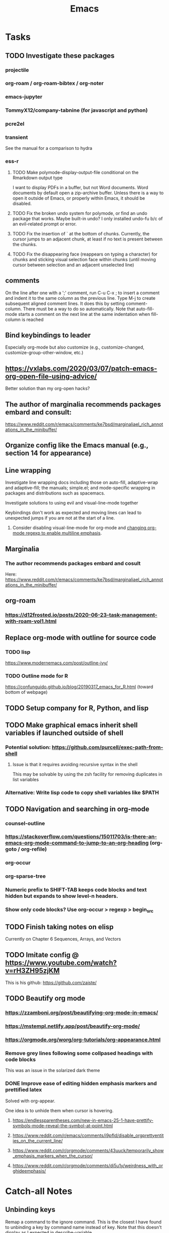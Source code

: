 :PROPERTIES:
:ID:       B71794A2-7543-43A5-B6FC-66B9F5CD2EB3
:END:
#+title: Emacs
#+category: Emacs

* Tasks
** TODO Investigate these packages
*** projectile
*** org-roam / org-roam-bibtex / org-noter
*** emacs-jupyter
*** TommyX12/company-tabnine (for javascript and python)
*** pcre2el
*** transient
See the manual for a comparison to hydra
*** ess-r
**** TODO Make polymode-display-output-file conditional on the Rmarkdown output type
I want to display PDFs in a buffer, but not Word documents. Word documents by default open a zip-archive buffer. Unless there is a way to open it outside of Emacs, or properly within Emacs, it should be disabled.
**** TODO Fix the broken undo system for polymode, or find an undo package that works. Maybe built-in undo? I only installed undo-fu b/c of an evil-related prompt or error.
**** TODO Fix the insertion of ` at the bottom of chunks. Currently, the cursor jumps to an adjacent chunk, at least if no text is present between the chunks.
**** TODO Fix the disappearing face (reappears on typing a character) for chunks and sticking visual selection face within chunks (until moving cursor between selection and an adjacent unselected line)
** comments
On the line after one with a ';' comment, run C-u C-x ; to insert a comment and indent it to the same column as the previous line. Type M-j to create subsequent aligned comment lines. It does this by setting comment-column. There must be a way to do so automatically. Note that auto-fill-mode starts a comment on the next line at the same indentation when fill-column is reached
** Bind keybindings to leader
Especially org-mode but also customize (e.g., customize-changed, customize-group-other-window, etc.)
** https://vxlabs.com/2020/03/07/patch-emacs-org-open-file-using-advice/
Better solution than my org-open hacks?
** The author of marginalia recommends packages embard and consult:
https://www.reddit.com/r/emacs/comments/ke7bsd/marginaliael_rich_annotations_in_the_minibuffer/
** Organize config like the Emacs manual (e.g., section 14 for appearance)
** Line wrapping
**** Investigate line wrapping docs including those on auto-fill, adaptive-wrap and adaptive-fill; the manuals; simple.el; and mode-specific wrapping in packages and distributions such as spacemacs.
**** Investigate solutions to using evil and visual-line-mode together
Keybindings don't work as expected and moving lines can lead to unexpected jumps if you are not at the start of a line.
***** Consider disabling visual-line-mode for org-mode and [[https://emacs.stackexchange.com/questions/18101/org-mode-multi-line-emphasis-and-bold][changing org-mode regexp to enable multiline emphasis]].
** Marginalia
*** The author recommends packages embard and cosult
Here:  https://www.reddit.com/r/emacs/comments/ke7bsd/marginaliael_rich_annotations_in_the_minibuffer/
** org-roam
*** https://d12frosted.io/posts/2020-06-23-task-management-with-roam-vol1.html
** Replace org-mode with outline for source code
*** TODO lisp
https://www.modernemacs.com/post/outline-ivy/
*** TODO Outline mode for R
https://confunguido.github.io/blog/20190317_emacs_for_R.html (toward bottom of webpage)
** TODO Setup company for R, Python, and lisp
** TODO Make graphical emacs inherit shell variables if launched outside of shell
*** Potential solution: https://github.com/purcell/exec-path-from-shell
**** Issue is that it requires avoiding recursive syntax in the shell
This may be solvable by using the zsh facility for removing duplicates in list variables
*** Alternative: Write lisp code to copy shell variables like $PATH
** TODO Navigation and searching in org-mode
*** counsel-outline
*** https://stackoverflow.com/questions/15011703/is-there-an-emacs-org-mode-command-to-jump-to-an-org-heading (org-goto / org-refile)
*** org-occur
*** org-sparse-tree
*** Numeric prefix to SHIFT-TAB keeps code blocks and text hidden but expands to show level-n headers.
*** Show only code blocks? Use org-occur > regexp > begin_src
** TODO Finish taking notes on elisp
Currently on Chapter 6 Sequences, Arrays, and Vectors
** TODO Imitate config @ https://www.youtube.com/watch?v=rH3ZH95zjKM

This is his github: https://github.com/zaiste/
** TODO Beautify org mode
*** https://zzamboni.org/post/beautifying-org-mode-in-emacs/
*** https://mstempl.netlify.app/post/beautify-org-mode/
*** https://orgmode.org/worg/org-tutorials/org-appearance.html
*** Remove grey lines following some collpased headings with code blocks
This was an issue in the solarized dark theme
*** DONE Improve ease of editing hidden emphasis markers and prettified latex
CLOSED: [2021-07-25 Sun 15:34]
Solved with org-appear.

One idea is to unhide them when cursor is hovering.
**** https://endlessparentheses.com/new-in-emacs-25-1-have-prettify-symbols-mode-reveal-the-symbol-at-point.html
**** https://www.reddit.com/r/emacs/comments/i9pfld/disable_orgprettyentities_on_the_current_line/
**** https://www.reddit.com/r/orgmode/comments/43uuck/temporarily_show_emphasis_markers_when_the_cursor/
**** https://www.reddit.com/r/orgmode/comments/dj5u1y/weirdness_with_orghideemphasis/
* Catch-all Notes
** Unbinding keys
Remap a command to the ignore command. This is the closest I have found to unbinding a key by command name instead of key. Note that this doesn't display as I expected in describe-variable.
#+begin_src emacs-lisp
(general-unbind :keymaps 'pdf-view-mode-map
  :with 'ignore
  [remap pdf-view-jump-to-register])

;; Same as
(define-key pdf-view-mode-map [remap pdf-view-enlarge] 'ignore)
#+end_src
** org
*** To store a link to the current buffer (e.g., info page)
org-store-link
*** Searching properties
**** org-search-view (org-agenda > s)
This suggests there's some potentially obscure or undocumented regex: https://stackoverflow.com/questions/20715106/org-agenda-regexp-search-categories. It also links here: https://orgmode.org/worg/org-tutorials/advanced-searching.html#property-searches. Read the comments in the stackoverflow answer.
****
*** realign tags
C-u c-c c-c on a heading with tags realigns all tags at proper width
** org-appear
*** Escaping emphasis markers in org-mode
In 202100608142822-elisp.org, I had the following heading:

⋆⋆⋆⋆ \slash{}xx= /number-or-marker1/ /number-or-marker2/

This uses a zero-width space (symbolized by 'xx') after the emphasis marker for italics, a forward slash, to escape emphasis. The function name is itself \slash{}=, but org-hide-emphasis-markers in conjunction with org-appear-autoemphasis was hiding the literal forward slash before I added the zero-width space.

A better solution is to insert an org entity via org-counsel-entity, M-o (actions), o (org entity). Follow the character by brackets if there is subsequent text without a space. If org-appear-autoentities and org-pretty-entities are enabled, this will show the desired character without the need to escape empahsis.
**** Searching for zero width characters
Try isearch-char-by-name.
** org-babel
Header arguments are used to customize src blocks (e.g., whether to tangle to a src file or not). They can be set globally through file-level ~#+PROPERTY: header-args HEADER-ARGS~. Local header arguments override global settings.

Header args can be specific to a language such as R:
~#+PROPERTY: header-args:R :exports results~

Normally for repeated property lines for the same property (e.g., ~header-args~), only the last line is used. To instead concatenate lines, postfix the property with a ~+~:
#+PROPERTY: header-args:R :exports results
#+PROPERTY: header-args:R+ :width 800

Note that an older syntax for header arg file proeprties has been deprecated:
~#+PROPERTY: tangle ~/.emacs.d/elisp/init-example.el~
*** TODO Is there a way to make my current babel settings more robust?
Currently the entire file is tangled globally, so indidivudal blocks specify ~:tangle no~. I have noticed that having even a single ~:tangle yes~ block changes the behavior. It prevents all the other unspecified blocks that rely on the global setting from being tangled. This happened recently with a merge conflict with files from work that still contained the old style of blocks.
*** References
https://org-babel.readthedocs.io/en/latest/header-args/
** info
C-h i opens info. g searches for info manuals. g again searches through nodes.
* Packages
** [[id:8B1AF8E1-5E08-4210-BB78-7D00642ACE8A][delight]]
** [[id:881A8FD3-04A9-4DA1-86C7-14B6A360FA2A][custom.el]]
** [[id:30ADD21B-7F6E-4F13-920A-57C501ABA8D6][straight.el]]
** [[id:1E4652D7-4CC3-4BDB-ACBC-390D91965C92][emacs-evil]]
** [[id:65439EB4-C559-4743-B17B-EF0E3FB62070][org-mode]]
** [[id:63820A7C-FED3-4428-B9FC-33B924766D9A][org-roam]]
** [[id:E57F8174-560C-4714-BDE9-FBC98E1C8C7A][hydra.el]]
** [[id:9AB8A6F3-88ED-49A0-910C-DDC7523A903F][company.el]]
** [[id:6B9E1A34-788C-4B8D-BD07-2E8059336BA8][general.el]]
* Archives
** Startup
#+begin_src emacs-lisp :tangle no
  (defun my/init-maybe-profile (&optional when?)
    "Optionally profile load before or after package initialization. See results of
  profiling with `benchmark-init/show-durations-tree' (calls shown in reverse order)
  or in a sortable table with `benchmark-init/show-durations-tabulated'.

  when? can have values of before-init, after-init, or anything else for no profiling."
    (defun my/profile ()
      (load (concat (car (file-expand-wildcards "~/.emacs.d/elpa/benchmark-init*" t))
                    "/benchmark-init"))
      (add-hook 'after-init-hook 'benchmark-init/deactivate)
      (benchmark-init/activate))

    (defun my/init ()
      ;; Configure package.el
      (require 'package)
      (setq package-archives '(("gnu"   . "http://elpa.gnu.org/packages/")
                               ("melpa" . "https://melpa.org/packages/")))
      ;; Add pkg files to load-path and Info-directory-list; ready autoloads
      (package-initialize))

    (pcase when?
      ('before-init (my/profile) (my/init))
      ('after-init (my/init) (my/profile))
      (_ (my/init))))  ;; Includes nil argument

  (defun my/start-r ()
    "Start an R process."
    (interactive)
    (save-selected-window
      (run-ess-r)
      ;;(ess-rdired)
      )
    (ess-force-buffer-current))
#+end_src
** LSP
#+BEGIN_SRC emacs-lisp :tangle no

  ;; (use-package lsp-ivy :commands lsp-ivy-workspace-symbol)
  ;; (use-package lsp-treemacs :commands lsp-treemacs-error-list)
  ;; (use-package dap-mode)
  ;; (require 'dap-python)
  ;; Testing out for parameter completion in lsp...
  ;; (use-package yasnippet
  ;;   :hook ((python-mode . yas-minor-mode)
  ;;          (ess-r-mode . yas-minor-mode)))

  (setq read-process-output-max (* 1024 1024)
        lsp-prefer-capf t
        lsp-idle-delay 0.500)

  (customize-package
   '(lsp-auto-guess-root t)
   '(lsp-completion-provider t)
   '(lsp-document-sync-method nil)
   '(lsp-eldoc-enable-hover nil)
   '(lsp-eldoc-render-all nil)
   '(lsp-enable-snippet nil)
   '(lsp-enable-text-document-color t)
   '(lsp-headerline-breadcrumb-enable nil)
   '(lsp-log-io t)
   '(lsp-print-performance t)
   '(lsp-pyls-plugins-jedi-completion-include-params t)
   '(lsp-signature-auto-activate t)
   '(lsp-signature-doc-lines 10)
   '(lsp-signature-render-documentation t))

  (straight-use-package 'lsp-mode)

  (add-hook 'python-mode-hook 'lsp)
  ;; (add-hook 'ess-r-mode-hook 'lsp)
  (add-hook 'lsp-mode 'lsp-enable-which-key-integration)

  (customize-package
   '(lsp-ui-doc-alignment 'window)
   '(lsp-ui-doc-border "#93a1a1")
   '(lsp-ui-doc-enable t)
   '(lsp-ui-doc-header nil)
   '(lsp-ui-doc-include-signature t)
   '(lsp-ui-doc-max-width 150)
   '(lsp-ui-doc-position 'top)
   '(lsp-ui-doc-use-childframe t)
   '(lsp-ui-doc-use-webkit nil)
   '(lsp-ui-sideline-enable nil)
   '(lsp-ui-sideline-show-code-actions nil)
   '(lsp-ui-sideline-show-diagnostics nil)
   '(lsp-ui-sideline-show-hover t)
   '(lsp-ui-sideline-show-symbol nil)
   '(lsp-ui-sideline-update-mode 'point))

  (straight-use-package 'lsp-ui)

  (general-def '(motion insert emacs)
   "C-f" 'scroll-down-lsp-ui)

  ;; Disable underlines in lsp-ui-doc child frames
  (custom-set-faces '(nobreak-space ((t nil))))

  (defun scroll-down-lsp-ui ()
    "Enable scrolling documentation child frames when using lsp-ui-doc-glance"
    (interactive)
    (if (lsp-ui-doc--frame-visible-p)
        (let ((kmap (make-sparse-keymap)))
          (define-key kmap (kbd "q")
            '(lambda ()
               (interactive)
               (lsp-ui-doc-unfocus-frame)
               (setq overriding-terminal-local-map nil)
               (setq which-key-show-transient-maps t)))
          (setq which-key-show-transient-maps nil)
          (setq overriding-terminal-local-map kmap)
          (lsp-ui-doc-focus-frame)))
    (evil-scroll-page-down 1))
#+END_SRC
*** Notes
**** Random Notes
https://github.com/d12frosted/homebrew-emacs-plus#emacs-27-and-emacs-28-options
    Installed Emacs 28 via homebrew using the options to include jansson (faster lsp json) and xwidgets
    for opening browsers within emacs. I haven't managed to make xwidgets browser work yet. Issue 202 suggests
    it might be Emacs 27-only as of July 2020. Try again some other time. See system-configuration-options.

homepage
    overview
        lsp-ivy: workspace functions
    setup:
        installation: see use-package example
        performance: Describes various steps to improve and test performance. This is the first page you should visit before and after
                     installation, as json serialization needs to be included at compile time. Some steps are already configured in my
                     init.el. The non-MS Python language server is noted as being particularly slow.
                     lsp-diagnose
                     Reporting performance issues
        additional settings: See section on formatting, which is limited to tab spacing
    settings:
        *lsp-log* buffer
        lsp-enable-snippet
        lsp-auto-guess-root
        lsp-session-file
        lsp-eldoc-render-all
        lsp-eldoc-enable-hover
        lsp-enable-xref
        lsp-diagnostic-package
        lsp-enable-indentation
        lsp-enable-on-type-formatting
        lsp-before-save-edits
        lsp-enable-imenu
        lsp-imenu*
        lsp-response-timeout
        lsp-server-trace
        lsp-semantic-highlighting
        lsp-signature-auto-activate
        lsp-signature-render-documentation
    keybindings: start with s-l (s is cmd on macos)
    faq:
        servers generate their own error buffers
        install yasnippet for completion?
    troubleshooting:
        *lsp-log*
        lsp-describe-session shows project roots, started servers, and server capabilities

lsp-find-references
lsp-find-definition


lsp signature render documentation: signature documentation in eldoc
lsp eldoc enable hover: hover info
lsp eldoc render all: all hover info or just symbol

lsp ui doc alignment: window or frame (when lsp ui doc position is top or bottom)
lsp ui doc include signature: signature/type in frame
lsp ui doc position: top bottom or point
lsp ui doc use childframe

With yasnippet:
Parameter completion works as follows:
Autocompleting a function sometimes inserts it with all of its parmaeters
and the ability to insert a value for one, then jump to the next, and so on.
Not all functions do this. Those with two arguments do seem to.
Currently in nvim-r/coc.nvim (neovim), a simple tab after the opening parenthesis
will bring up a list of parameter names.
In contrast, the default settings in emacs go as follows. For the first named argument in python, begin to type the letter and the param will show up to complete. Follow its values by a comma (space optional),then press tab. The completion will now include and be limited to a list of parameters. Note that improper syntax such as name=, (i.e., with no value) will halt parameter completion. As you add arguments, positional or named, the completion list shrinks. It may exclude unused parameters if you don't use signature order, though perhaps that can be tweaked. See e.g. os.fdopen().
as you fill in named/positional parameters, your completion list shrinks.
***** Unbinding keys
;; Remap a command to the ignore command. This is the closest I have found to
;; unbinding a key by command name instead of key. Note that this doesn't
;; display as I expected in describe-variable.
;; (general-unbind :keymaps 'pdf-view-mode-map
;;   :with 'ignore
;;   [remap pdf-view-jump-to-register])
;; Same as above
;; (define-key pdf-view-mode-map [remap pdf-view-enlarge] 'ignore)
*** Issues
The VOC inventory .Rmd report was crashing lsp-r for unknown reasons. It could be the size of the file, latex, lsp-mode itself, the R language server, or something else. Note that without lsp-mode, to get full completion you will need to evaluate the loaded libraries in an iess-r buffer, as well as any objects you want completed. Test whether this has been fixed by issue 1383 sometime.
*** Tasks
**** TODO Finish setting up lsp package extensions,
**** TODO Test DAP for R and Python                            :ARCHIVE:
** helm
#+BEGIN_SRC emacs-lisp :tangle no
  ;;Dependencies for source build of helm
  (straight-use-package 'async)
  (straight-use-package 'popup)

  ;;Source installation, per helm recommendation
  ;;- https://github.com/emacs-helm/helm/wiki#from-source (installation)
  ;;- https://github.com/emacs-helm/helm/wiki#if-installed-from-source (configuration)
  (add-to-list 'load-path "/usr/local/share/emacs/site-lisp/helm/") ; facultative when installed with make install
  (require 'helm-config)
  (my-leader
    "SPC" 'helm-M-x)
  (use-package helm-fzf
    :straight (helm-fzf  :host github :repo "ibmandura/helm-fzf"))
  From emacs-helm.sh
  (helm-mode 1)
  (define-key global-map [remap find-file] 'helm-find-files)
  (define-key global-map [remap occur] 'helm-occur)
  (define-key global-map [remap list-buffers] 'helm-buffers-list)
  (define-key global-map [remap dabbrev-expand] 'helm-dabbrev)
  (define-key global-map [remap execute-extended-command] 'helm-M-x)
  (define-key global-map [remap apropos-command] 'helm-apropos)
  (unless (boundp 'completion-in-region-function)
    (define-key lisp-interaction-mode-map [remap completion-at-point] 'helm-lisp-completion-at-point)
    (define-key emacs-lisp-mode-map       [remap completion-at-point] 'helm-lisp-completion-at-point))
  (add-hook 'kill-emacs-hook #'(lambda () (and (file-exists-p "$CONF_FILE") (delete-file "$CONF_FILE"))))

  (use-package dash)
  (use-package f)
  (use-package s)
  (use-package helm-org-rifle)
#+END_SRC
** Terminal and shell scripts
#+BEGIN_SRC emacs-lisp :tangle no
  (straight-use-package 'fish-mode)

  ;; Modified ansi-term to avoid read-from-minibuffer prompt
  (setq explicit-shell-file-name "/usr/bin/fish")

  (defun clear-shell ()
    (interactive)
    (let ((old-max comint-buffer-maximum-size))
      (setq comint-buffer-maximum-size 0)
      (comint-truncate-buffer)
      (setq comint-buffer-maximum-size old-max)))

  (global-set-key  (kbd "\C-x c") 'clear-shell)

  ;; TODO: Throws an error on window. Commenting out in the meantime.

  ;; (defun ansi-term (program &optional new-buffer-name)
  ;;   "Start a terminal-emulator in a new buffer.
  ;; This is almost the same as `term' apart from always creating a new buffer,
  ;; and `C-x' being marked as a `term-escape-char'."
  ;; (interactive (list (or explicit-shell-file-name (getenv "ESHELL") shell-file-name)))

  ;;   ;; Pick the name of the new buffer.
  ;;   (setq term-ansi-buffer-name
  ;;     (if new-buffer-name
  ;;         new-buffer-name
  ;;       (if term-ansi-buffer-base-name
  ;;           (if (eq term-ansi-buffer-base-name t)
  ;;           (file-name-nondirectory program)
  ;;         term-ansi-buffer-base-name)
  ;;         "ansi-term")))

  ;;   (setq term-ansi-buffer-name (concat "*" term-ansi-buffer-name "*"))

  ;;   ;; In order to have more than one term active at a time
  ;;   ;; I'd like to have the term names have the *term-ansi-term<?>* form,
  ;;   ;; for now they have the *term-ansi-term*<?> form but we'll see...

  ;;   (setq term-ansi-buffer-name (generate-new-buffer-name term-ansi-buffer-name))
  ;;   (setq term-ansi-buffer-name (term-ansi-make-term term-ansi-buffer-name program))

  ;;   (set-buffer term-ansi-buffer-name)
  ;;   (term-mode)
  ;;   (term-char-mode)

  ;;   ;; Historical baggage.  A call to term-set-escape-char used to not
  ;;   ;; undo any previous call to t-s-e-c.  Because of this, ansi-term
  ;;   ;; ended up with both C-x and C-c as escape chars.  Who knows what
  ;;   ;; the original intention was, but people could have become used to
  ;;   ;; either.   (Bug#12842)
  ;;   (let (term-escape-char)
  ;;     ;; I wanna have find-file on C-x C-f -mm
  ;;     ;; your mileage may definitely vary, maybe it's better to put this in your
  ;;     ;; .emacs ...
  ;;     (term-set-escape-char ?\C-x))

  ;;   (switch-to-buffer term-ansi-buffer-name))
#+END_SRC
** file browsers
Use ranger for general file browsing and treemacs as your workspace/project sidebar.
*** treemacs
Inspiration from https://github.com/lepisma/rogue.

To toggle treemacs, use C-\. To switch to a treemacs window, use C-|. You can use normal windmove commands to move out of the window, just not in, per the current setting of ~treemacs-is-never-other-window~. The upside of this is that, e.g., delete-other-windows ignores treemacs.

_If general-def isn't working, use general-define-key as done below._
#+BEGIN_SRC emacs-lisp :tangle no

  ;; Customize node was showing nothing when expanded. Literally empty space. Set here instead.
  ;; To see other values for this setting, press "o" over a file node in treemacs.
  (setq treemacs-default-visit-action 'treemacs-visit-node-ace)

  (customize-package
   '(treemacs-filewatch-mode t)
   '(treemacs-follow-mode t)
   '(treemacs-fringe-indicator-mode t)
   '(treemacs-git-mode 'deferred)
   '(treemacs-is-never-other-window t)
   '(treemacs-user-mode-line-format 'none)
   '(treemacs-workspace-switch-cleanup 'all))

  (straight-use-package 'treemacs)
  (require 'treemacs)

  (add-hook 'treemacs-mode (lambda () (display-line-numbers-mode -1)))

  (autoload 'treemacs-load-theme "treemacs-themes")
  (load "doom-themes-ext-treemacs") ; See treemacs-create-theme declarations
  (treemacs-load-theme "doom-colors")

  (general-define-key :keymaps '(motion insert emacs)
    "C-\\" 'treemacs
    "C-|" 'treemacs-select-window)

  (general-define-key :keymaps 'my/files-map
    "p" '(:keymap treemacs-project-map)
    "w" '(:keymap treemacs-workspace-map))

  (straight-use-package 'treemacs-evil)
  (require 'treemacs-evil)
#+END_SRC

*** TODO Find a way to use :wk for treemacs project and workspace (without interfering with descriptoin of hydra-window)
*** TODO Find a repository of treemacs themes. They seem hard to find on their own, disconnected from the rest of the repositories that contain theme code. In particular, I like the rogue spacing and simple icons (repos, folders, text files, and code files).
*** TODO Find a way to commit different ~/.emacs.d/.cache/treemacs-persist for different computers.
*** TODO Check out integration of treemacs with org-store-link
*** TODO Any compelling reason to use treemacs-projectile?
*** TODO Checkout  magit and treemacs-magit.

*** ranger
**** TODO Ranger launches in ansi-term but opens files in nano(?). Find a way to integrate it so you can open files in the buffer occupied by ansi-term/ranger instead, then replace deer.
** org dot
See https://orgmode.org/worg/org-contrib/babel/languages/ob-doc-dot.html
See org-redisplay-inline-images for dot src blocks
#+begin_src dot :file custom.png :cmdline -Kdot -Tpng
#+end_src
#+begin_src emacs-lisp :tangle no
;; See https://stackoverflow.com/questions/26330363/how-do-i-get-a-list-of-functions-defined-in-an-emacs-lisp-file
;; Only recognizes non-void symbols in previously loaded files.

;; (with-current-buffer (find-file-noselect this-file)
(defun insert-declarations-in-scratch (dec buffer)
  "Copy the symbol names of declarations like defun"
  (let (declarations start label node)
    (with-current-buffer buffer
      (save-excursion
        (save-restriction
          (save-match-data
            (widen)
            (goto-char (point-min))
            (while (re-search-forward (format "^(%s " dec) nil t)
              (setq start (point)) ; Point is before the symbol
              (re-search-forward "[ )]") ; Point is after the space or closing paren
              (setq node (+ (length result) (length declarations)))
              (setq label (buffer-substring-no-properties start (- (point) 1)))
              (push (list node label) declarations))))))
      declarations))

(defun insert-all-declarations-in-scratch ()
  (let ((all (list "defvar" "defmacro" "defcustom" "defun" "defsubst" "declare-function")) ; Definitions
        (buffer (ivy-read "Buffer to read:" (mapcar 'buffer-name (buffer-list)))) ; Buffer to read
        result) ; Alist of definition keys and defined values
    (dolist (dec all result)
      ;; (push (list dec (insert-declarations-in-scratch dec buffer)) result))
      (setq result (append (insert-declarations-in-scratch dec buffer) result)))
    (with-current-buffer "*scratch*"
      (erase-buffer)
      (insert (format "digraph {\n\n"))
      (dolist (elem result)
        (print elem)
        (insert (format "%d [label=\"%s\"]\n" (car elem) (cadr elem))))
      (insert (format "}")))
    result))
#+end_src
* random code
#+begin_src emacs-lisp
  ;; Returns the Unicode general category of a character
  (get-char-code-property ?\u0020 'general-category)
  ;; \cc can do a regex search for category c

  (defun test ()
    "Return code point of char under point. Must be run via M-S-:"
    (interactive)
    (encode-char (char-after) 'ucs))

  (char-to-string ?\u22b9)
  ;; ⊹ ; (test) with point over character ⇒ 22b9
#+end_src
To replace unicode characters, see https://superuser.com/questions/504799/unicode-in-an-emacs-regular-expression
#+begin_src emacs-lisp
(use-package jupyter
  :config
  (pcase system-type
    ('gnu/linux
     (add-to-list 'exec-path "/home/jkroes/.local/bin") ;; path to jupyter
     (setq python-shell-interpreter "python3.6"))))

  (add-to-list 'exec-path "c:/Users/jkroes/Documents/Python") ;; interpreter
  (add-to-list 'exec-path "c:/Users/jkroes/Documents/Python/Scripts") ;; pip
  (setenv "PATH" (concat "C:/Users/jkroes/Documents/Python"
                         "c:/Users/jkroes/Documents/Python/Scripts"
                         (getenv "PATH")))) ;; Shell path to interpreter and pip

;; (general-create-definer my-definer
;;   :states '(motion insert emacs)
;;   :prefix "SPC"
;;   :non-normal-prefix (general-chord "fd"))
;; https://sam217pa.github.io/2016/09/23/keybindings-strategies-in-emacs/
;; (use-package key-chord
;;   :config
;;   (key-chord-mode 1))

;;; Further reading:

;; https://dev.to/huytd/emacs-from-scratch-1cg6
;; https://www.reddit.com/r/emacs/comments/2edbau/what_are_some_great_emacsd_examples/
;; https://github.com/caisah/emacs.dz
;; https://emacs.sexy/#resources
;; https://www.reddit.com/r/emacs/comments/6s5470/useful_packages/
;; https://github.com/emacs-tw/awesome-emacs
;; https://github.com/MilesMcBain/esscss
;; https://www.masteringemacs.org/about

;;; Evil
;;https://github.com/noctuid/evil-guide
;;https://raw.githubusercontent.com/emacs-evil/evil/master/doc/evil.pdf
;;evil-tutor-start
;;https://www.emacswiki.org/emacs/Evil
;;https://emacs.stackexchange.com/questions/12175/instructions-on-how-to-work-with-evil-mode (see config)
;;https://github.com/emacs-evil/evil-collection
;;https://www.linode.com/docs/tools-reference/tools/emacs-evil-mode/
;;https://github.com/noctuid/evil-guide/issues/11
;;https://github.com/emacs-evil/evil/blob/3766a521a60e6fb0073220199425de478de759ad/evil-maps.el

;;; Counsel
;; https://oremacs.com/swiper/
;; https://github.com/abo-abo/swiper/wiki
;; https://github.com/abo-abo/swiper/blob/master/ivy-hydra.el
;; https://github.com/abo-abo/hydra/wiki/hydra-ivy-replacement
;; https://writequit.org/denver-emacs/presentations/2017-04-11-ivy.html#fn.1
;; See ivy info node
;; Relevant maps:
;; minibuffer maps
;; ivy-minibuffer-map
;; counsel command maps (e.g. counsel-find-file-map)
;;  NOTE: '`' shows ?? as the binding. See counsel.el,
;;  counsel-find-file-map, where '`' is bound to a call
;;  to ivy-make-magic-action with arg "b", equiv. to
;;  M-o b
;; Investigate actions for each counsel command
;; E.g. M-o within counsel-M-x contains a jump to def action and
;; a help action
;; Navigation:
;;  counsel-outline (navigates comments)
;; Completion:
;;  indent-for-symbol
;;  counsel-company
;;  counsel-jedi
;; counsel-set-variable (defcustom completion)
;; ivy-push-view (https://oremacs.com/2016/06/27/ivy-push-view/)
;; ivy-pop-view

;;; ESS
;; ess-show-traceback, ess-show-call-stack, ess-parse-errors (for syntax errors)
;; ESS maps:
;; ess-help-mode-map
;; inferior-ess-mode-map
;; ess-r-help-mode-map
;; ess-watch-mode-mape
;; ess-rdired-mode-map
;; ess-electric-selection-map
;; inferior-ess-mode-map
;; ess-mode-map
;; inferior-ess-r-mode-map
;; electric-indent-mode
;; https://github.com/MilesMcBain/esscss
#+end_src
* Resources
** [[https://www.gnu.org/software/emacs/manual/][Manuals]]
*** [[https://www.gnu.org/software/emacs/manual/emacs.html][Emacs]]
*** [[https://www.gnu.org/software/emacs/manual/elisp.html][elisp]]
*** [[https://www.gnu.org/software/emacs/manual/eintr.html][An Introduction to Programming in Emacs Lisp]]
* Topics
** [[id:691EDB09-EFDD-4DAE-9DA6-85E71998112B][Emacs-encoding]]
#+begin_quote
When Emacs reads a file, it determines the encoding, reads the file, decodes it into an internal representation, and stores the coding-system used in a variable to be used when saving the file. When saving, the buffer is encoded using the stored coding-system and written to the file again.
#+end_quote

The following was derived by decoding the keybindings mentioned in the source into their respective commands:
*** Set encoding to use when saving a buffer (eventually)
~M-x set-buffer-file-coding-system <encoding>~

Note that this does not immediately save the buffer to file with the new encoding but does work with ~save-buffer~ by marking the buffer as modified!

This command's documentation mentions that you can alternativley set the variable ~buffer-file-coding-system~.
*** Save buffer as encoding (immediately)
~M-x universal-coding-system-argument <encoding> RET M-x write-file~

Note the use of ~write-file~ in lieu of ~save-buffer~.
*** Read a file with encoding
~M-x universal-coding-system-argument <encoding> RET M-x find-file~
*** Reload a buffer with a different encoding
~M-x revert-buffer-with-coding-system <encoding>~

Note that this will also potentially save a buffer to file with a new encoding, since it changes the value of ~buffer-file-coding-system~.
**** Line endings (EOL)
If you see ~(DOS)~ on the far left of the modeline, you have potentially opened a file with DOS-style line endings.

One way to convert files between DOS and Unix line endings for the same encoding (e.g., UTF-8) is to simply save the buffer with the desired encoding, and the line endings will be converted if ~inhibit-eol-conversion~ is ~nil~.

Another is to use ~revert-buffer-with-coding-system~ to reload the buffer with the encoding in ~-unix~ (e.g., ~utf-8-unix)~. This will treat newlines as the EOL character, displaying carriage returns visibly as ~^M~. If you then save the file (or use ~save-buffer~ after a modification!), the lines will be converted automatically. Some users seem unaware of the automatic line conversion and recommend ~:%s/\r//~ to remove the carriage returns before saving. In my own testing, this has been unncessary.
*** See Also
https://www.gnu.org/software/emacs/manual/html_node/emacs/Recognize-Coding.html
** [[info:elisp#Regular Expressions][Regular Expressions]]
*** re-builder
*** Syntax of Regular Expressions
**** TODO Finish taking notes on emacs regular expressions
**** Special Characters in Regular Expressions
***** '.'
Any single character except a newline
***** '\ast'
A postfix operator to match the preceding regex as many times as possible, including zero. If a match is found, the matcher proceeds with matching the rest of the pattern. If that fails, backtracking occurs by discarding part of the previous match in the hopes that the rest of the regex will then match.

E.g., matching 'ca*ar' against 'caaar', the following occurs:
1. 'a\ast' matches 'aaa'; the regex fails because 'ar' can't match 'r'.
2. 'a\ast' next matches 'aa'; the regex succeeds.
***** '\plus'
Like '\ast' but requires at least one match of the preceding regex.
***** '?'
Like '\ast' but requires no more than one match. E.g., 'ca?r' matches 'car' or 'cr'.
***** '\ast?', '\plus?', '??'
Non-greedy variants of '\ast', '\plus', and '?'. That is, they match the smallest possible substring instead of the largest one.

E.g., 'c[ad]\ast{}a' matches all of the string 'cdaaada', 'c[ad]\ast{}?a' matches just 'cda', and '[ad]\ast{}?' matches 'd'.
***** '[...]'
The brackets are a /character alternative/ that matches any of the characters specified. Inside you can match on any of a single character, a character range, or a named character class.

Special characters within a character alternative differ from the usual regex special characters. To use them literally:
1. ']' must be the first character.
2. '^' (complement) cannot be the first character.
3. '-' (ranges) can be the first or last character, but last is preferred by the manual.

The following behavior is specific to Emacs:
1. If ~case-fold-search~ is non-nil, '[a-z]' matches lower and uppercase letters.
2. Ranges are not affected by locale.
3. If the lower bound of a range is greater than its upper bound, the range is empty. E.g., '[^z-a]' matches no character and '[^z-a]' matches any character, including newline.

'-' can be used to construct a range between almost any characters but should be limited to ASCII or Unicode escapes, since the latter specify the code point range.

In practice, most ']' that occur in regular expressions close a character alternative and hence are special. However, occasionally a regular expression may try to match a complex pattern of literal '[' and ']'. In such situations, it sometimes may be necessary to carefully parse the regexp from the start to determine which square brackets enclose a character alternative. For example, '[^][]]' consists of the complemented character alternative '[^][]' (which matches any single character that is not a square bracket), followed by a literal ']'.
***** '[^...]'
/Complemented character alternative/. Matches any character except the ones specified. The character following the '^' is considered the first specified character, so ']' and '-' are not special in that position.

Can match a newline unless newline is mentioned as one of the characters not to match (how to do this is not mentioned).

One useful example is '[^[:ascii:]]'.
***** '^'
When matching a buffer, ‘^’ matches the empty string, but only at the beginning of a line in the text being matched (or the beginning of the accessible portion of the buffer). Otherwise it fails to match anything. Thus, ‘^foo’ matches a ‘foo’ that occurs at the beginning of a line.

When matching a string instead of a buffer, ‘^’ matches at the beginning of the string or after a newline character.

For historical compatibility reasons, ‘^’ can be used only at the beginning of the regular expression, or after ‘\(’, ‘\(?:’ or ‘\|’.
***** '$'
Like ‘^’ but matches only at the end of a line (or the end of the accessible portion of the buffer). When matching a string instead of a buffer, ‘$’ matches at the end of the string or before a newline character.

For historical compatibility reasons, ‘$’ can be used only at the end of the regular expression, or before ‘\)’ or ‘\|’.
***** '\'
Quotes special characters and introduces special constructs.

Note that ‘\’ also has special meaning in the read syntax of Lisp strings, and must be quoted with ‘\’. For example, the regular expression that matches the ‘\’ character is ‘\\’. To write a Lisp string that contains the characters ‘\\’, Lisp syntax requires you to quote each ‘\’ with another ‘\’. Therefore, the read syntax for a regular expression matching ‘\’ is "\\\\".
**** [[info:elisp#Char Classes][Char Classes]]
Of note are the following classes:
***** '[:nonascii:]'
***** '[:unibyte:]'
***** '[:multibyte:]'
***** '[:print:]'
A visible character or space
***** '[:space:]'
Typically equivalent to tabs, carriage return, newline (line feed), vertical tab, and form feed
**** Backslash Constructs in Regular Expressions
***** '\|'
An alternative. E.g., 'foo\|bar' matches either 'foo' or 'bar'. Applies to the largest possible surrounding expression, and '\(...\)' can be used to limit its scope.
*****
** Faces (emacs 14.8; elisp 39.12)
Faces are collections of graphical attributes for displaying text (e.g., font and foreground color). Faces also control text display in buffers and otehr parts of the frame such as the mode line through the ~face~ text property. Property lists of attributes like ~(:foreground "red")~ are anonymous faces, but named faces are more common.

https://www.gnu.org/software/emacs/manual/html_node/elisp/Face-Attributes.html

Most faces define different attirbutes differently on light and dark backgrounds.

Colors have unique names and RGB triplet (#RRGGBB) hex numbers.

There are a number of [[https://www.gnu.org/software/emacs/manual/html_node/emacs/Frame-Parameters.html][standard faces]] such as ~default~ (no other face, frame bg color), ~bold~, ~italic~, ~bold-italic~, ~underline~, ~fixed-pitch~ (fixed-with font), ~variable-pitch~, highlight faces, and faces specific to parts of the frame such as ~mode-line~, ~fringe~, ~minibuffer-prompt~, and ~cursor~.

Font Lock mode assigns faces to ("fontifies") buffer text. Major modes tell Font Lock mode which text to fontify (e.g., comments, strings, function names in a programming major mode). This is done by specially named faces (~M-x customize-group RET font-lock-faces RET~). To extend this mode for specific patterns such as 'FIXME:' within C comments:
#+begin_src emacs-lisp
(add-hook 'c-mode-hook
          (lambda ()
           (font-lock-add-keywords nil
            '(("\\<\\(FIXME\\):" 1
               font-lock-warning-face t)))))
#+end_src
See also [[info:elisp#Search-based Fontification][elisp#Search-based Fontification]]. Fontification is done only as text is made visible (just-in-time or JIT). JIT Lock can be customized by the group ~jit-lock~ to e.g. fontify while idle.
*** Functions and Commands
**** counsel-faces / counsel-describe-face
**** counsel-color-emacs
**** set-face-foreground
**** set-face-background
**** text-scale-increase
**** text-scale-decrease
**** C-u 0 text-scale-adjust
**** global-font-lock-mode / font-lock-mode
**** (un)highlight-regexp
**** (un)highlight-phrase
**** (un)highlight-symbol-at-point
**** fringe-mode
See [[info:emacs#Fringes][emacs#Fringes]].
* Installation
** WSL RDP
The ITB-approved way of connecting to a graphical Emacs instance running in WSL.

Follow these [[https://www.nextofwindows.com/how-to-enable-wsl2-ubuntu-gui-and-use-rdp-to-remote][instructions]], but install xfce4 instead of kubuntu-desktop. Then follow the advice of commenter Julius:
1. ~sudo /etc/init.d/xrdp stop~
2. ~sudo vim /etc/xrdp/startwm.sh~
3. Comment out the bottom two lines.
4. Below these lines, add ~startxfce4~.
5. ~sudo /etc/init.d/xrdp start~
** emacs
*** [[info:efaq#Installing Emacs][From source]]
To get the latest version, install from alpha.gnu.org/gnu/emacs/pretest. If installing .xz instead of .gz, drop the -g flag.
*** [[https://launchpad.net/~kelleyk/+archive/ubuntu/emacs][Ubuntu]]
#+BEGIN_SRC sh :tangle no
  sudo add-apt-repository ppa:kelleyk/emacs
  sudo apt-get update
#+END_SRC
Alternatively: https://github.com/hubisan/emacs-wsl#install-ubuntu-2004, possibly with more build flags than included in the link. E.g., some lsp users recommend the flag ~with-modules~.
*** MacOS (M1)
Run ~brew install emacs-plus@28~. In the past, this broke a number of packages:
https://github.com/hlissner/doom-emacs/issues/4534

If you need to install with options, see the output of ~brew options emacs-plus@28~.
** hack font
*** [[https://github.com/source-foundry/Hack#quick-installation][Manual]]
*** Ubuntu
#+BEGIN_SRC sh :tangle no
  sudo apt-get update
  sudo apt-get install fonts-hack
#+END_SRC
** counsel
*** ripgrep (rg)
*** fzf
** projectile
*** fd-find (fdfind)
*** ripgrep (rg)
** treemacs
Run ~(all-the-icons-install-fonts)~
Doom theme should already be present in .emacs.d/lisp.
** ripgrep
Installation may fail on WSL with an error about /usr/.crates2/json, which has been documented: https://github.com/BurntSushi/ripgrep/issues/1562. The fix is: https://bugs.launchpad.net/ubuntu/+source/rust-bat/+bug/1868517/comments/32.
